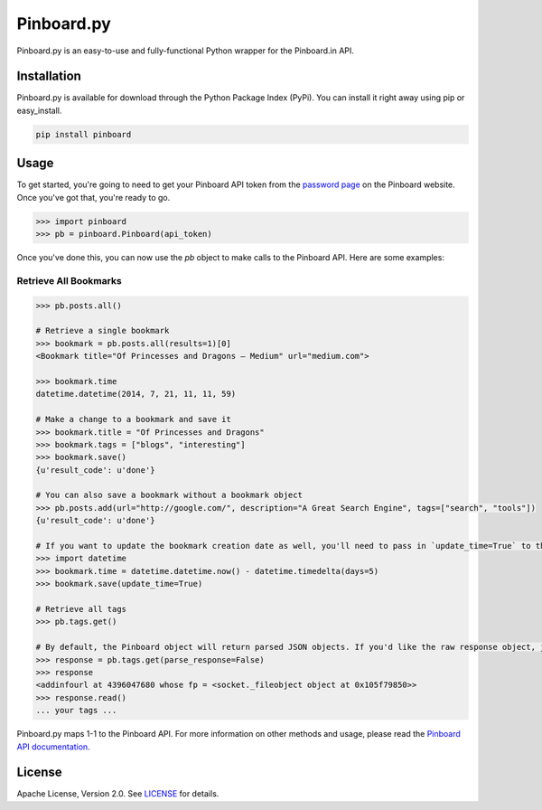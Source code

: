Pinboard.py
===========

Pinboard.py is an easy-to-use and fully-functional Python wrapper for the Pinboard.in API.

Installation
------------

Pinboard.py is available for download through the Python Package Index (PyPi). You can install it right away using pip or easy_install.

.. code:: bash

   pip install pinboard

Usage
-----

To get started, you're going to need to get your Pinboard API token from the `password page <https://pinboard.in/settings/password>`_ on the Pinboard website. Once you've got that, you're ready to go.

.. code:: pycon

   >>> import pinboard
   >>> pb = pinboard.Pinboard(api_token)

Once you've done this, you can now use the `pb` object to make calls to the Pinboard API. Here are some examples:

Retrieve All Bookmarks
^^^^^^^^^^^^^^^^^^^^^^

.. code:: pycon

   >>> pb.posts.all()

   # Retrieve a single bookmark
   >>> bookmark = pb.posts.all(results=1)[0]
   <Bookmark title="Of Princesses and Dragons — Medium" url="medium.com">

   >>> bookmark.time
   datetime.datetime(2014, 7, 21, 11, 11, 59)

   # Make a change to a bookmark and save it
   >>> bookmark.title = "Of Princesses and Dragons"
   >>> bookmark.tags = ["blogs", "interesting"]
   >>> bookmark.save()
   {u'result_code': u'done'}

   # You can also save a bookmark without a bookmark object
   >>> pb.posts.add(url="http://google.com/", description="A Great Search Engine", tags=["search", "tools"])
   {u'result_code': u'done'}

   # If you want to update the bookmark creation date as well, you'll need to pass in `update_time=True` to the save method
   >>> import datetime
   >>> bookmark.time = datetime.datetime.now() - datetime.timedelta(days=5)
   >>> bookmark.save(update_time=True)

   # Retrieve all tags
   >>> pb.tags.get()

   # By default, the Pinboard object will return parsed JSON objects. If you'd like the raw response object, just pass in `parse_response=False`
   >>> response = pb.tags.get(parse_response=False)
   >>> response
   <addinfourl at 4396047680 whose fp = <socket._fileobject object at 0x105f79850>>
   >>> response.read()
   ... your tags ...

Pinboard.py maps 1-1 to the Pinboard API. For more information on other methods and usage, please read the `Pinboard API documentation <https://pinboard.in/api/>`_.


License
-------

Apache License, Version 2.0. See `LICENSE <LICENSE>`_ for details.
